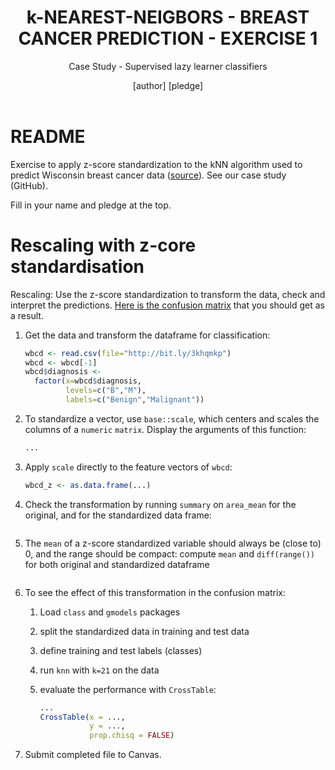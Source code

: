 #+TITLE: k-NEAREST-NEIGBORS - BREAST CANCER PREDICTION - EXERCISE 1
#+AUTHOR: [author] [pledge]
#+SUBTITLE: Case Study - Supervised lazy learner classifiers
#+STARTUP: overview hideblocks indent inlineimages
#+OPTIONS: toc:nil num:nil ^:nil
#+PROPERTY: header-args:R :session *R* :results output :exports both :noweb yes
* README

Exercise to apply z-score standardization to the kNN algorithm used to
predict Wisconsin breast cancer data ([[https://archive.ics.uci.edu/dataset/17/breast+cancer+wisconsin+diagnostic][source]]). See our case study
(GitHub).

Fill in your name and pledge at the top.

* Rescaling with z-core standardisation

Rescaling: Use the z-score standardization to transform the data,
check and interpret the predictions. [[https://github.com/birkenkrahe/ml/blob/main/img/5_z_exercise.png][Here is the confusion matrix]] that
you should get as a result.

1) Get the data and transform the dataframe for classification:
   #+name: restart
   #+begin_src R :results silent
     wbcd <- read.csv(file="http://bit.ly/3khqmkp")
     wbcd <- wbcd[-1]
     wbcd$diagnosis <-
       factor(x=wbcd$diagnosis,
              levels=c("B","M"),
              labels=c("Benign","Malignant"))
   #+end_src

2) To standardize a vector, use ~base::scale~, which centers and scales
   the columns of a ~numeric~ ~matrix~. Display the arguments of this
   function:
   #+begin_src R
     ...
   #+end_src

3) Apply ~scale~ directly to the feature vectors of ~wbcd~:
   #+begin_src R :results silent
     wbcd_z <- as.data.frame(...)
   #+end_src

4) Check the transformation by running ~summary~ on ~area_mean~ for the
   original, and for the standardized data frame:
   #+begin_src R

   #+end_src

5) The ~mean~ of a z-score standardized variable should always be (close
   to) 0, and the range should be compact: compute ~mean~ and
   ~diff(range())~ for both original and standardized dataframe
   #+begin_src R

   #+end_src

6) To see the effect of this transformation in the confusion matrix:
   1) Load ~class~ and ~gmodels~ packages
   2) split the standardized data in training and test data
   3) define training and test labels (classes)
   4) run ~knn~ with ~k=21~ on the data
   5) evaluate the performance with ~CrossTable~:
   #+begin_src R
     ...
     CrossTable(x = ...,
                y = ...,
                prop.chisq = FALSE)
   #+end_src

7) Submit completed file to Canvas.
